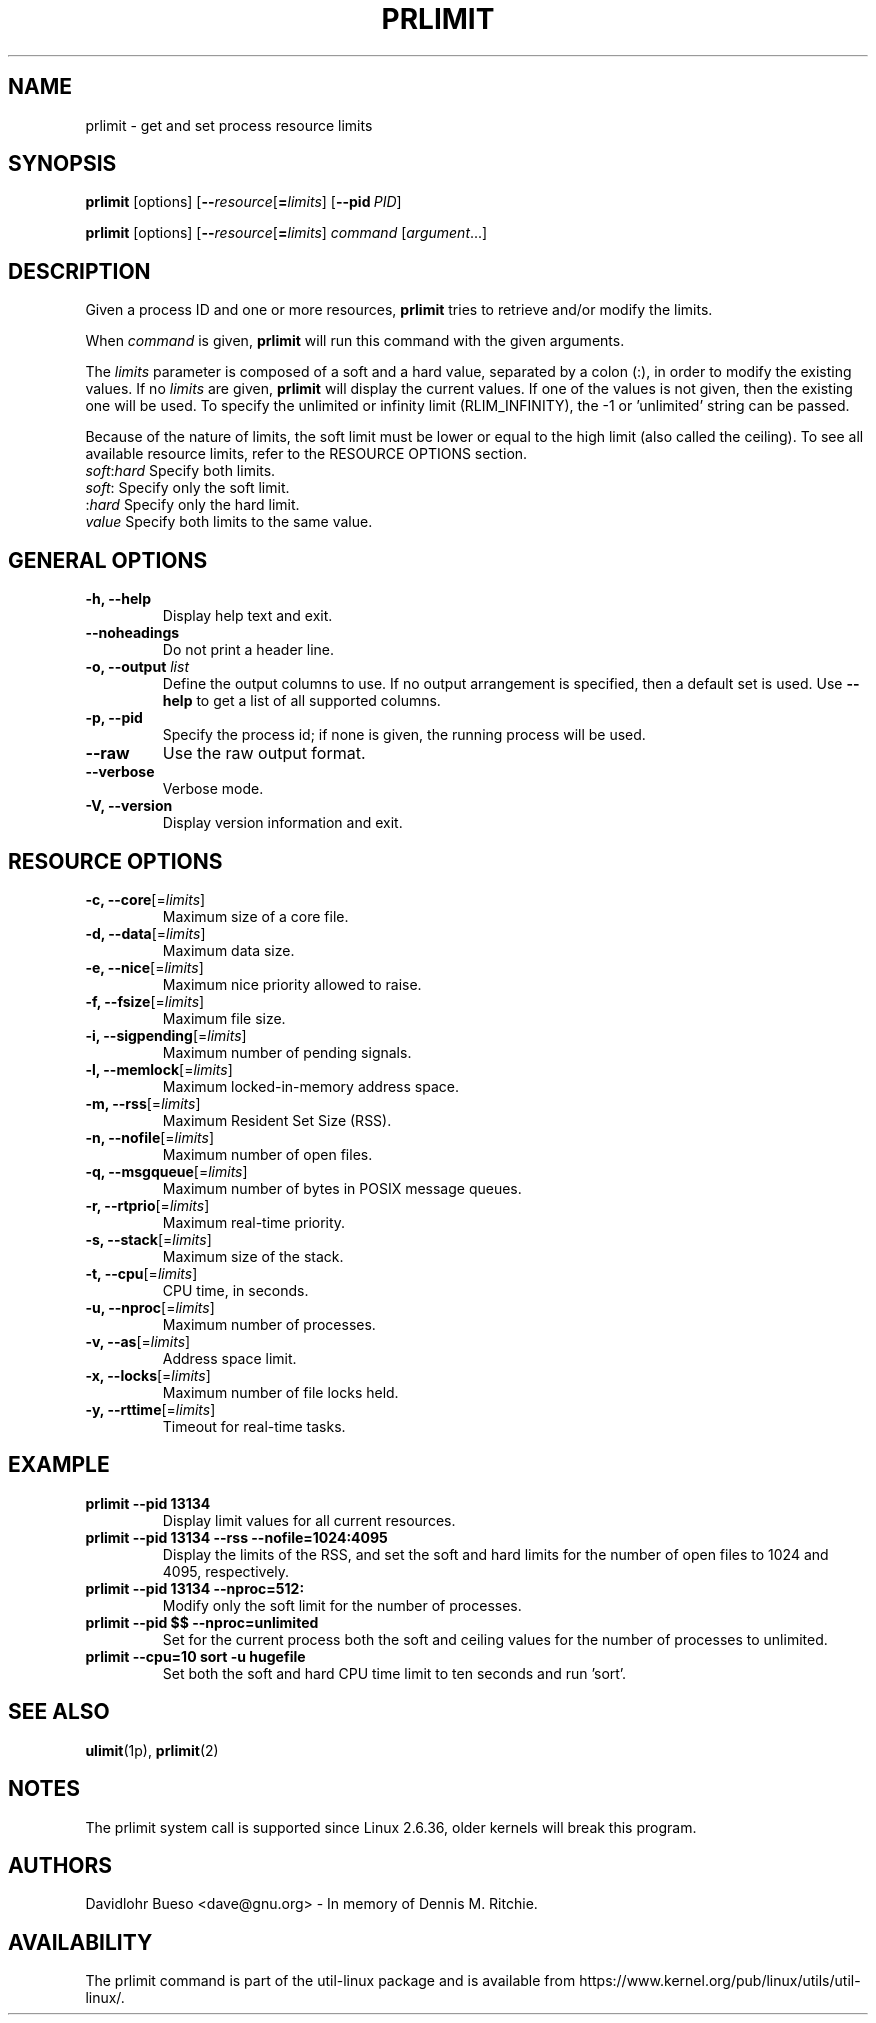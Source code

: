 .\" prlimit.1 --
.\" Copyright 2011 Davidlohr Bueso <dave@gnu.org>
.\" May be distributed under the GNU General Public License

.TH PRLIMIT 1 "July 2014" "util-linux" "User Commands"
.SH NAME
prlimit \- get and set process resource limits
.SH SYNOPSIS
.BR prlimit " [options]"
.RB [ \-\-\fIresource\fR [ =\fIlimits\fR]
.RB [ \-\-pid\ \fIPID\fR]

.BR prlimit " [options]"
.RB [ \-\-\fIresource\fR [ =\fIlimits\fR]
.IR "command " [ argument ...]

.SH DESCRIPTION
Given a process ID and one or more resources, \fBprlimit\fP tries to retrieve
and/or modify the limits.

When \fIcommand\fR is given,
.B prlimit
will run this command with the given arguments.

The \fIlimits\fP parameter is composed of a soft and a hard value, separated
by a colon (:), in order to modify the existing values.  If no \fIlimits\fR are
given, \fBprlimit\fP will display the current values.  If one of the values
is not given, then the existing one will be used.  To specify the unlimited or
infinity limit (RLIM_INFINITY), the \-1 or 'unlimited' string can be passed.

Because of the nature of limits, the soft limit must be lower or equal to the
high limit (also called the ceiling).  To see all available resource limits,
refer to the RESOURCE OPTIONS section.

.IP "\fIsoft\fP:\fIhard\fP    Specify both limits."
.IP "\fIsoft\fP:        Specify only the soft limit."
.IP ":\fIhard\fP        Specify only the hard limit."
.IP "\fIvalue\fP        Specify both limits to the same value."

.SH GENERAL OPTIONS
.IP "\fB\-h, \-\-help\fP"
Display help text and exit.
.IP "\fB\-\-noheadings\fP"
Do not print a header line.
.IP "\fB\-o, \-\-output \fIlist\fP"
Define the output columns to use.  If no output arrangement is specified,
then a default set is used.
Use \fB\-\-help\fP to get a list of all supported columns.
.IP "\fB\-p, \-\-pid\fP"
Specify the process id; if none is given, the running process will be used.
.IP "\fB\-\-raw\fP"
Use the raw output format.
.IP "\fB\-\-verbose\fP"
Verbose mode.
.IP "\fB\-V, \-\-version\fP"
Display version information and exit.

.SH RESOURCE OPTIONS
.IP "\fB\-c, \-\-core\fP[=\fIlimits\fR]"
Maximum size of a core file.
.IP "\fB\-d, \-\-data\fP[=\fIlimits\fR]"
Maximum data size.
.IP "\fB\-e, \-\-nice\fP[=\fIlimits\fR]"
Maximum nice priority allowed to raise.
.IP "\fB\-f, \-\-fsize\fP[=\fIlimits\fR]"
Maximum file size.
.IP "\fB\-i, \-\-sigpending\fP[=\fIlimits\fR]"
Maximum number of pending signals.
.IP "\fB\-l, \-\-memlock\fP[=\fIlimits\fR]"
Maximum locked-in-memory address space.
.IP "\fB\-m, \-\-rss\fP[=\fIlimits\fR]"
Maximum Resident Set Size (RSS).
.IP "\fB\-n, \-\-nofile\fP[=\fIlimits\fR]"
Maximum number of open files.
.IP "\fB\-q, \-\-msgqueue\fP[=\fIlimits\fR]"
Maximum number of bytes in POSIX message queues.
.IP "\fB\-r, \-\-rtprio\fP[=\fIlimits\fR]"
Maximum real-time priority.
.IP "\fB\-s, \-\-stack\fP[=\fIlimits\fR]"
Maximum size of the stack.
.IP "\fB\-t, \-\-cpu\fP[=\fIlimits\fR]"
CPU time, in seconds.
.IP "\fB\-u, \-\-nproc\fP[=\fIlimits\fR]"
Maximum number of processes.
.IP "\fB\-v, \-\-as\fP[=\fIlimits\fR]"
Address space limit.
.IP "\fB\-x, \-\-locks\fP[=\fIlimits\fR]"
Maximum number of file locks held.
.IP "\fB\-y, \-\-rttime\fP[=\fIlimits\fR]"
Timeout for real-time tasks.

.SH EXAMPLE
.IP "\fBprlimit \-\-pid 13134\fP"
Display limit values for all current resources.
.IP "\fBprlimit \-\-pid 13134 \-\-rss \-\-nofile=1024:4095\fP"
Display the limits of the RSS, and set the soft and hard limits for the number
of open files to 1024 and 4095, respectively.
.IP "\fBprlimit \-\-pid 13134 \-\-nproc=512:\fP"
Modify only the soft limit for the number of processes.
.IP "\fBprlimit \-\-pid $$ \-\-nproc=unlimited\fP"
Set for the current process both the soft and ceiling values for the number of
processes to unlimited.
.IP "\fBprlimit \-\-cpu=10 sort \-u hugefile\fP"
Set both the soft and hard CPU time limit to ten seconds and run 'sort'.

.SH SEE ALSO
.BR ulimit (1p),
.BR prlimit (2)

.SH NOTES
The prlimit system call is supported since Linux 2.6.36, older kernels will
break this program.

.SH AUTHORS
.nf
Davidlohr Bueso <dave@gnu.org> - In memory of Dennis M. Ritchie.
.fi
.SH AVAILABILITY
The prlimit command is part of the util-linux package and is available from
https://www.kernel.org/pub/linux/utils/util-linux/.
